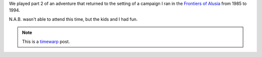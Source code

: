 .. title: Return to Alusia, Part 2
.. slug: return-to-alusia-part-2
.. date: 2007-12-26 00:00:00 UTC-05:00
.. tags: savage worlds,rpg,actual-play,timewarp,kids,alusia
.. category: gaming/actual-play/the-kids/alusia
.. link: 
.. description: 
.. type: text


We played part 2 of an adventure that returned to the setting of a
campaign I ran in the `Frontiers of Alusia
<link://slug/alusia-campaign>`__ from 1985 to 1994.

N.A.B. wasn't able to attend this time, but the kids and I had fun.

.. Note:: This is a timewarp_ post.
.. _timewarp: link://slug/new-blog-first-post
